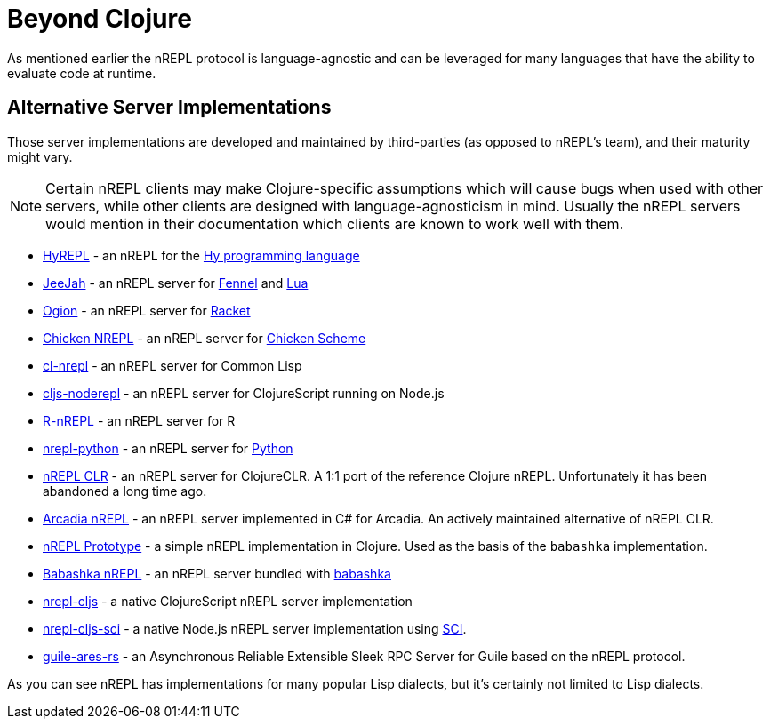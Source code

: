 = Beyond Clojure

As mentioned earlier the nREPL protocol is language-agnostic and can
be leveraged for many languages that have the ability to evaluate code
at runtime.

== Alternative Server Implementations

Those server implementations are developed and
maintained by third-parties (as opposed to nREPL's team), and their
maturity might vary.

NOTE: Certain nREPL clients may make Clojure-specific assumptions which
will cause bugs when used with other servers, while other clients are
designed with language-agnosticism in mind. Usually the nREPL servers would mention in their
documentation which clients are known to work well with them.

* https://github.com/Foxboron/HyREPL[HyREPL] - an nREPL for the http://hylang.org/[Hy programming language]

* https://gitlab.com/technomancy/jeejah[JeeJah] - an nREPL server for https://fennel-lang.org/[Fennel] and https://www.lua.org/[Lua]

* https://gitlab.com/technomancy/ogion[Ogion] - an nREPL server for https://racket-lang.org/[Racket]

* http://wiki.call-cc.org/eggref/5/nrepl[Chicken NREPL] - an nREPL server for https://call-cc.org/[Chicken Scheme]

* https://github.com/sjl/cl-nrepl[cl-nrepl] - an nREPL server for Common Lisp

* https://github.com/bodil/cljs-noderepl[cljs-noderepl] - an nREPL server for ClojureScript running on Node.js

* https://github.com/vspinu/R-nREPL[R-nREPL] - an nREPL server for R

* https://codeberg.org/sasanidas/nrepl-python[nrepl-python] - an nREPL server for https://www.python.org/[Python]

* https://github.com/clojure/clr.tools.nrepl[nREPL CLR] - an nREPL server for ClojureCLR. A 1:1 port of the reference Clojure nREPL. Unfortunately it has been abandoned a long time ago.

* https://github.com/arcadia-unity/Arcadia/blob/master/Editor/NRepl.cs[Arcadia nREPL] - an nREPL server implemented in C# for Arcadia. An actively maintained alternative of nREPL CLR.

* https://github.com/borkdude/nrepl-server[nREPL Prototype] - a simple nREPL implementation in Clojure. Used as the basis of the `babashka` implementation.

* https://github.com/babashka/babashka.nrepl[Babashka nREPL] - an nREPL server bundled with https://github.com/borkdude/babashka[babashka]

* https://github.com/djblue/nrepl-cljs[nrepl-cljs] - a native ClojureScript nREPL server implementation

* https://github.com/viesti/nrepl-cljs-sci[nrepl-cljs-sci] - a native Node.js nREPL server implementation using https://github.com/borkdude/sci[SCI].

* https://git.sr.ht/~abcdw/guile-ares-rs[guile-ares-rs] -  an Asynchronous Reliable Extensible Sleek RPC Server for Guile based on the nREPL protocol. 

As you can see nREPL has implementations for many popular Lisp dialects, but it's certainly not limited to Lisp dialects.
